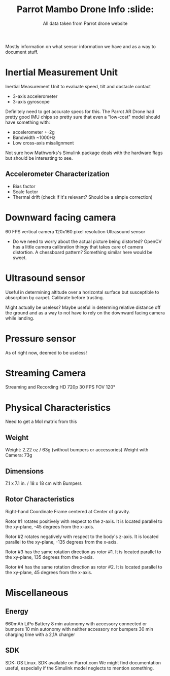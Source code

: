 #+TITLE: Parrot Mambo Drone Info :slide:
#+AUTHOR: All data taken from Parrot drone website

Mostly information on what sensor information we have and as a way to document stuff.

* Inertial Measurement Unit
Inertial Measurement Unit to evaluate speed, tilt and obstacle contact
- 3-axis accelerometer
- 3-axis gyroscope

Definitely need to get accurate specs for this.
The Parrot AR Drone had pretty good IMU chips so pretty sure that even a "low-cost" model should have something with:
- accelerometer +-2g
- Bandwidth ~1000Hz
- Low cross-axis misalignment

Not sure how Mathworks's Simulink package deals with the hardware flags but should be interesting to see.

** Accelerometer Characterization
- Bias factor
- Scale factor
- Thermal drift (check if it's relevant? Should be a simple correction)

* Downward facing camera

  60 FPS vertical camera
  120x160 pixel resolution
  Ultrasound sensor

- Do we need to worry about the actual picture being distorted?
  OpenCV has a little camera calibration thingy that takes care of camera distortion.
  A chessboard pattern? Something similar here would be sweet.

* Ultrasound sensor

Useful in determining altitude over a horizontal surface but susceptible to absorption by carpet. Calibrate before trusting.

Might actually be useless? Maybe useful in determing relative distance off the ground and as a way to not have to rely on the downward facing camera while landing.

* Pressure sensor
  As of right now, deemed to be useless!

* Streaming Camera

Streaming and Recording HD 720p 30 FPS
FOV 120°

* Physical Characteristics
Need to get a MoI matrix from this
** Weight
Weight: 2.22 oz / 63g (without bumpers or accessories)
Weight with Camera: 73g
** Dimensions
7.1 x 7.1 in. / 18 x 18 cm with Bumpers
** Rotor Characteristics

[[file:./images/screenshot-04.png]]
# https://www.mathworks.com/help/aeroblks/quadcopter-project.html

Right-hand Coordinate Frame centered at Center of gravity.

Rotor #1 rotates positively with respect to the z-axis. It is located parallel to the xy-plane, -45 degrees from the x-axis.

Rotor #2 rotates negatively with respect to the body's z-axis. It is located parallel to the xy-plane, -135 degrees from the x-axis.

Rotor #3 has the same rotation direction as rotor #1. It is located parallel to the xy-plane, 135 degrees from the x-axis.

Rotor #4 has the same rotation direction as rotor #2. It is located parallel to the xy-plane, 45 degrees from the x-axis.
* Miscellaneous
** Energy
660mAh LiPo Battery
8 min autonomy with accessory connected or bumpers
10 min autonomy with neither accessory nor bumpers
30 min charging time with a 2,1A charger

** SDK
SDK: OS Linux. SDK available on Parrot.com
We might find documentation useful, especially if the Simulink model neglects to mention something.
